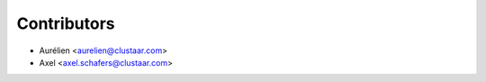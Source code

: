 ============
Contributors
============

* Aurélien <aurelien@clustaar.com>
* Axel <axel.schafers@clustaar.com>
